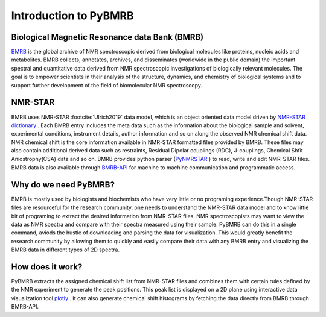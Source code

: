 Introduction to PyBMRB
------------------------

Biological Magnetic Resonance data Bank (BMRB)
~~~~~~~~~~~~~~~~~~~~~~~~~~~~~~~~~~~~~~~~~~~~~~

`BMRB <http://bmrb.ip>`_ is the global archive of NMR spectroscopic derived from biological
molecules like proteins, nucleic acids and metabolites. BMRB collects, annotates, archives,
and disseminates (worldwide in the public domain) the important spectral and quantitative data
derived from NMR spectroscopic investigations of biologically relevant molecules. The goal is
to empower scientists in their analysis of the structure, dynamics, and chemistry of
biological systems and to support further development of the field of biomolecular
NMR spectroscopy.

NMR-STAR
~~~~~~~~~

BMRB uses NMR-STAR :footcite:`Ulrich2019` data
model, which is an object oriented data model driven by
`NMR-STAR dictionary <https://github.com/uwbmrb/nmr-star-dictionary>`_ . Each BMRB entry includes
the meta data such as the information about the biological sample and solvent, experimental conditions,
instrument details, author information and so on along the observed NMR chemical shift data. NMR chemical
shift  is the core information available in NMR-STAR formatted files provided by BMRB. These files may also
contain additional derived data such as restraints, Residual Dipolar couplings (RDC), J-couplings, Chemical Shfit
Aniostrophy(CSA) data and so on. BMRB provides python parser (`PyNMRSTAR <https://github.com/uwbmrb/PyNMRSTAR>`_ )
to read, write and edit NMR-STAR files. BMRB data is also available through `BMRB-API <https://github.com/uwbmrb/BMRB-API>`_
for machine to machine communication and programmatic access.

Why do we need PyBMRB?
~~~~~~~~~~~~~~~~~~~~~~~~
BMRB is mostly used by  biologists and biochemists who have very little or no programing experience.Though NMR-STAR files are
resourceful for the research community, one needs to understand the NMR-STAR data model and to know little bit of programing
to extract the desired information from NMR-STAR files. NMR spectroscopists may want to view the data as NMR spectra and
compare with their spectra measured using their sample. PyBMRB can do this in a single command, aviods the hustle
of downloading and parsing the data for visualization. This would greatly benefit the research community by allowing them
to quickly and easily compare their data with any BMRB entry and  visualizing the BMRB data in different types of 2D spectra.

How does it work?
~~~~~~~~~~~~~~~~~~~
PyBMRB extracts the assigned chemical shift list from NMR-STAR files and combines them with certain rules
defined by the NMR experiment to generate the peak positions. This peak list is displayed on a 2D plane using
interactive data visualization tool `plotly <https://plotly.com>`_ . It can also generate chemical shift histograms
by fetching the data directly from BMRB through BMRB-API.

.. footbibliography::